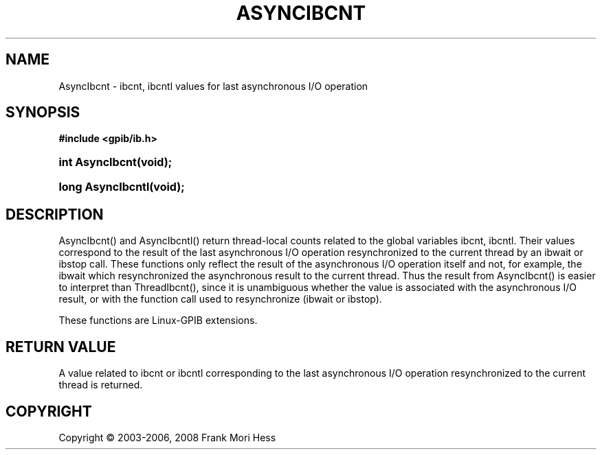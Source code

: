 '\" t
.\"     Title: AsyncIbcnt
.\"    Author: Frank Mori Hess
.\" Generator: DocBook XSL Stylesheets vsnapshot <http://docbook.sf.net/>
.\"      Date: 10/04/2025
.\"    Manual: 	Utility Functions
.\"    Source: linux-gpib 4.3.7
.\"  Language: English
.\"
.TH "ASYNCIBCNT" "3" "10/04/2025" "linux-gpib 4.3.7" "Utility Functions"
.\" -----------------------------------------------------------------
.\" * Define some portability stuff
.\" -----------------------------------------------------------------
.\" ~~~~~~~~~~~~~~~~~~~~~~~~~~~~~~~~~~~~~~~~~~~~~~~~~~~~~~~~~~~~~~~~~
.\" http://bugs.debian.org/507673
.\" http://lists.gnu.org/archive/html/groff/2009-02/msg00013.html
.\" ~~~~~~~~~~~~~~~~~~~~~~~~~~~~~~~~~~~~~~~~~~~~~~~~~~~~~~~~~~~~~~~~~
.ie \n(.g .ds Aq \(aq
.el       .ds Aq '
.\" -----------------------------------------------------------------
.\" * set default formatting
.\" -----------------------------------------------------------------
.\" disable hyphenation
.nh
.\" disable justification (adjust text to left margin only)
.ad l
.\" -----------------------------------------------------------------
.\" * MAIN CONTENT STARTS HERE *
.\" -----------------------------------------------------------------
.SH "NAME"
AsyncIbcnt \- ibcnt, ibcntl values for last asynchronous I/O operation
.SH "SYNOPSIS"
.sp
.ft B
.nf
#include <gpib/ib\&.h>
.fi
.ft
.HP \w'int\ AsyncIbcnt('u
.BI "int AsyncIbcnt(void);"
.HP \w'long\ AsyncIbcntl('u
.BI "long AsyncIbcntl(void);"
.SH "DESCRIPTION"
.PP
AsyncIbcnt() and AsyncIbcntl() return thread\-local counts related to the global variables
ibcnt, ibcntl\&. Their values correspond to the result of the last asynchronous I/O operation resynchronized to the current thread by an
ibwait
or
ibstop
call\&. These functions only reflect the result of the asynchronous I/O operation itself and not, for example, the ibwait which resynchronized the asynchronous result to the current thread\&. Thus the result from AsyncIbcnt() is easier to interpret than ThreadIbcnt(), since it is unambiguous whether the value is associated with the asynchronous I/O result, or with the function call used to resynchronize (ibwait or ibstop)\&.
.PP
These functions are Linux\-GPIB extensions\&.
.SH "RETURN VALUE"
.PP
A value related to
ibcnt or ibcntl
corresponding to the last asynchronous I/O operation resynchronized to the current thread is returned\&.
.SH "COPYRIGHT"
.br
Copyright \(co 2003-2006, 2008 Frank Mori Hess
.br
